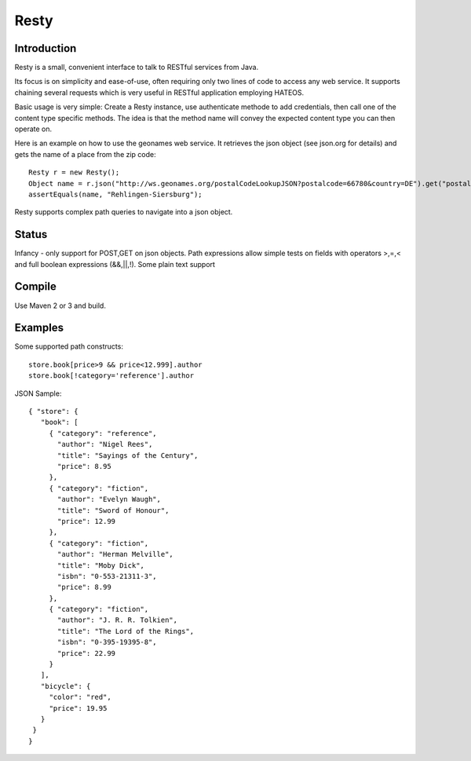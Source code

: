 ======
Resty
======

Introduction
-------------

Resty is a small, convenient interface to talk to RESTful services from Java.

Its focus is on simplicity and ease-of-use, often requiring only two lines of code to access any web service.
It supports chaining several requests which is very useful in RESTful application employing HATEOS.
  
Basic usage is very simple: Create a Resty instance, use authenticate methode to add credentials, then call one of the content type specific methods.
The idea is that the method name will convey the expected content type you can then operate on.
 
Here is an example on how to use the geonames web service. It retrieves the json object (see json.org for details) and gets the name of a place from the zip code::
  
 	Resty r = new Resty();
	Object name = r.json("http://ws.geonames.org/postalCodeLookupJSON?postalcode=66780&country=DE").get("postalcodes[0].placeName");
	assertEquals(name, "Rehlingen-Siersburg");
 
Resty supports complex path queries to navigate into a json object.

Status
-------

Infancy - only support for POST,GET on json objects. Path expressions allow simple tests on fields with operators >,=,< and full boolean expressions (&&,||,!). Some plain text support

Compile
-------
Use Maven 2 or 3 and build.


Examples
-----------

Some supported path constructs::

 store.book[price>9 && price<12.999].author
 store.book[!category='reference'].author
 
JSON Sample::

 { "store": {
    "book": [ 
      { "category": "reference",
        "author": "Nigel Rees",
        "title": "Sayings of the Century",
        "price": 8.95
      },
      { "category": "fiction",
        "author": "Evelyn Waugh",
        "title": "Sword of Honour",
        "price": 12.99
      },
      { "category": "fiction",
        "author": "Herman Melville",
        "title": "Moby Dick",
        "isbn": "0-553-21311-3",
        "price": 8.99
      },
      { "category": "fiction",
        "author": "J. R. R. Tolkien",
        "title": "The Lord of the Rings",
        "isbn": "0-395-19395-8",
        "price": 22.99
      }
    ],
    "bicycle": {
      "color": "red",
      "price": 19.95
    }
  }
 } 
 